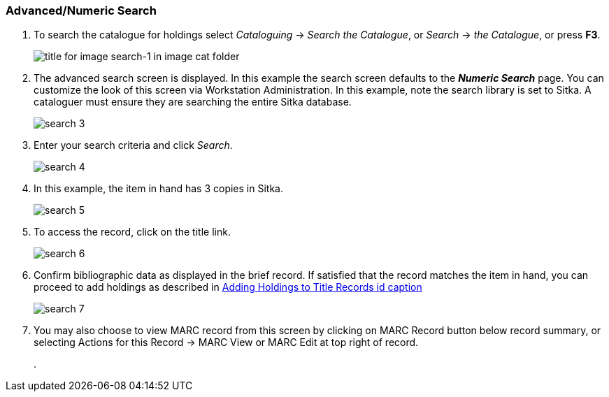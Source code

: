 Advanced/Numeric Search
~~~~~~~~~~~~~~~~~~~~~~~

. To search the catalogue for holdings select _Cataloguing_ ->  _Search the Catalogue_, or _Search_ -> _the Catalogue_, or press *F3*.
+
image::images/cat/search-1.png[title for image search-1 in image cat folder]
+
. The advanced search screen is displayed. In this example the search screen defaults to the *_Numeric Search_* page. You can customize the look of this screen via Workstation Administration. In this example, note the search library is set to Sitka. A cataloguer must ensure they are searching the entire Sitka database.
+
image::images/cat/search-3.png[]
+
. Enter your search criteria and click _Search_.
+
image::images/cat/search-4.png[]
+
. In this example, the item in hand has 3 copies in Sitka.
+
image::images/cat/search-5.png[]
+
. To access the record, click on the title link.
+
image::images/cat/search-6.png[]
+
. Confirm bibliographic data as displayed in the brief record. If satisfied that the record matches the item in hand, you can proceed to add holdings as described in <<../../cat/add-holdings/add-holdings.adoc#_Adding_Holdings_to_Title_Records, Adding Holdings to Title Records id caption>>
+
image::images/cat/search-7.png[]
+
. You may also choose to view MARC record from this screen by clicking on MARC Record button below record summary, or selecting Actions for this Record -> MARC View or MARC Edit at top right of record.
+
.  

